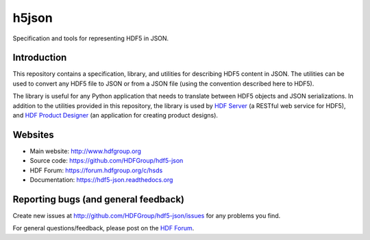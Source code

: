 h5json
======

.. image:: https://travis-ci.org/HDFGroup/hdf5-json.svg?branch=develop
   :target: https://travis-ci.org/HDFGroup/hdf5-json

.. image:: https://readthedocs.org/projects/hdf5-json/badge/?version=latest
   :target: https://hdf5-json.readthedocs.io/en/latest/?badge=latest
   :alt: Documentation Status

Specification and tools for representing HDF5 in JSON.


Introduction
------------
This repository contains a specification, library, and utilities for describing HDF5 content in JSON.
The utilities can be used to convert any HDF5 file to JSON or from a JSON file (using the convention
described here to HDF5).

The library is useful for any Python application that needs to translate between HDF5 objects and JSON
serializations.  In addition to the utilities provided in this repository, the library is used by `HDF
Server <https://www.hdfgroup.org/solutions/highly-scalable-data-service-hsds/>`_ (a RESTful web service for HDF5), and `HDF Product Designer <https://wiki.earthdata.nasa.gov/display/HPD/HDF+Product+Designer>`_ (an application for creating product
designs).


Websites
--------

* Main website: http://www.hdfgroup.org
* Source code: https://github.com/HDFGroup/hdf5-json
* HDF Forum: https://forum.hdfgroup.org/c/hsds
* Documentation: https://hdf5-json.readthedocs.org

Reporting bugs (and general feedback)
-------------------------------------

Create new issues at http://github.com/HDFGroup/hdf5-json/issues for any problems you find.

For general questions/feedback, please post on the `HDF Forum <https://forum.hdfgroup.org/c/hsds>`_.
